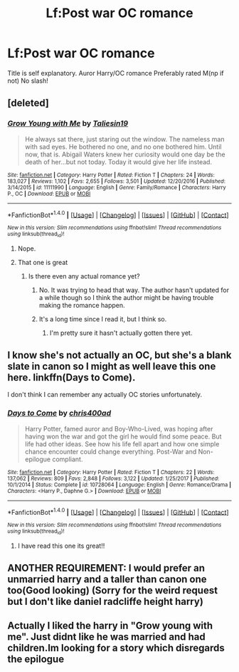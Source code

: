 #+TITLE: Lf:Post war OC romance

* Lf:Post war OC romance
:PROPERTIES:
:Author: Prongsie2
:Score: 3
:DateUnix: 1518847009.0
:DateShort: 2018-Feb-17
:FlairText: Request
:END:
Title is self explanatory. Auror Harry/OC romance Preferably rated M(np if not) No slash!


** [deleted]
:PROPERTIES:
:Score: 5
:DateUnix: 1518856444.0
:DateShort: 2018-Feb-17
:END:

*** [[http://www.fanfiction.net/s/11111990/1/][*/Grow Young with Me/*]] by [[https://www.fanfiction.net/u/997444/Taliesin19][/Taliesin19/]]

#+begin_quote
  He always sat there, just staring out the window. The nameless man with sad eyes. He bothered no one, and no one bothered him. Until now, that is. Abigail Waters knew her curiosity would one day be the death of her...but not today. Today it would give her life instead.
#+end_quote

^{/Site/: [[http://www.fanfiction.net/][fanfiction.net]] *|* /Category/: Harry Potter *|* /Rated/: Fiction T *|* /Chapters/: 24 *|* /Words/: 183,027 *|* /Reviews/: 1,102 *|* /Favs/: 2,655 *|* /Follows/: 3,501 *|* /Updated/: 12/20/2016 *|* /Published/: 3/14/2015 *|* /id/: 11111990 *|* /Language/: English *|* /Genre/: Family/Romance *|* /Characters/: Harry P., OC *|* /Download/: [[http://www.ff2ebook.com/old/ffn-bot/index.php?id=11111990&source=ff&filetype=epub][EPUB]] or [[http://www.ff2ebook.com/old/ffn-bot/index.php?id=11111990&source=ff&filetype=mobi][MOBI]]}

--------------

*FanfictionBot*^{1.4.0} *|* [[[https://github.com/tusing/reddit-ffn-bot/wiki/Usage][Usage]]] | [[[https://github.com/tusing/reddit-ffn-bot/wiki/Changelog][Changelog]]] | [[[https://github.com/tusing/reddit-ffn-bot/issues/][Issues]]] | [[[https://github.com/tusing/reddit-ffn-bot/][GitHub]]] | [[[https://www.reddit.com/message/compose?to=tusing][Contact]]]

^{/New in this version: Slim recommendations using/ ffnbot!slim! /Thread recommendations using/ linksub(thread_id)!}
:PROPERTIES:
:Author: FanfictionBot
:Score: 1
:DateUnix: 1518856464.0
:DateShort: 2018-Feb-17
:END:

**** Nope.
:PROPERTIES:
:Author: Prongsie2
:Score: 1
:DateUnix: 1518860839.0
:DateShort: 2018-Feb-17
:END:


**** That one is great
:PROPERTIES:
:Author: Mac_cy
:Score: 1
:DateUnix: 1518865764.0
:DateShort: 2018-Feb-17
:END:

***** Is there even any actual romance yet?
:PROPERTIES:
:Author: AutumnSouls
:Score: 2
:DateUnix: 1518866457.0
:DateShort: 2018-Feb-17
:END:

****** No. It was trying to head that way. The author hasn't updated for a while though so I think the author might be having trouble making the romance happen.
:PROPERTIES:
:Author: devinedude
:Score: 2
:DateUnix: 1518872536.0
:DateShort: 2018-Feb-17
:END:


****** It's a long time since I read it, but I think so.
:PROPERTIES:
:Author: Mac_cy
:Score: 0
:DateUnix: 1518866600.0
:DateShort: 2018-Feb-17
:END:

******* I'm pretty sure it hasn't actually gotten there yet.
:PROPERTIES:
:Author: AutumnSouls
:Score: 2
:DateUnix: 1518877092.0
:DateShort: 2018-Feb-17
:END:


** I know she's not actually an OC, but she's a blank slate in canon so I might as well leave this one here. linkffn(Days to Come).

I don't think I can remember any actually OC stories unfortunately.
:PROPERTIES:
:Author: devinedude
:Score: 1
:DateUnix: 1518873117.0
:DateShort: 2018-Feb-17
:END:

*** [[http://www.fanfiction.net/s/10728064/1/][*/Days to Come/*]] by [[https://www.fanfiction.net/u/2530889/chris400ad][/chris400ad/]]

#+begin_quote
  Harry Potter, famed auror and Boy-Who-Lived, was hoping after having won the war and got the girl he would find some peace. But life had other ideas. See how his life fell apart and how one simple chance encounter could change everything. Post-War and Non-epilogue compliant.
#+end_quote

^{/Site/: [[http://www.fanfiction.net/][fanfiction.net]] *|* /Category/: Harry Potter *|* /Rated/: Fiction T *|* /Chapters/: 22 *|* /Words/: 137,062 *|* /Reviews/: 809 *|* /Favs/: 2,848 *|* /Follows/: 3,122 *|* /Updated/: 1/25/2017 *|* /Published/: 10/1/2014 *|* /Status/: Complete *|* /id/: 10728064 *|* /Language/: English *|* /Genre/: Romance/Drama *|* /Characters/: <Harry P., Daphne G.> *|* /Download/: [[http://www.ff2ebook.com/old/ffn-bot/index.php?id=10728064&source=ff&filetype=epub][EPUB]] or [[http://www.ff2ebook.com/old/ffn-bot/index.php?id=10728064&source=ff&filetype=mobi][MOBI]]}

--------------

*FanfictionBot*^{1.4.0} *|* [[[https://github.com/tusing/reddit-ffn-bot/wiki/Usage][Usage]]] | [[[https://github.com/tusing/reddit-ffn-bot/wiki/Changelog][Changelog]]] | [[[https://github.com/tusing/reddit-ffn-bot/issues/][Issues]]] | [[[https://github.com/tusing/reddit-ffn-bot/][GitHub]]] | [[[https://www.reddit.com/message/compose?to=tusing][Contact]]]

^{/New in this version: Slim recommendations using/ ffnbot!slim! /Thread recommendations using/ linksub(thread_id)!}
:PROPERTIES:
:Author: FanfictionBot
:Score: 1
:DateUnix: 1518873131.0
:DateShort: 2018-Feb-17
:END:

**** I have read this one its great!!
:PROPERTIES:
:Author: Prongsie2
:Score: 1
:DateUnix: 1518874305.0
:DateShort: 2018-Feb-17
:END:


** ANOTHER REQUIREMENT: I would prefer an unmarried harry and a taller than canon one too(Good looking) (Sorry for the weird request but I don't like daniel radcliffe height harry)
:PROPERTIES:
:Author: Prongsie2
:Score: 0
:DateUnix: 1518874460.0
:DateShort: 2018-Feb-17
:END:


** Actually I liked the harry in "Grow young with me". Just didnt like he was married and had children.Im looking for a story which disregards the epilogue
:PROPERTIES:
:Author: Prongsie2
:Score: 0
:DateUnix: 1518874647.0
:DateShort: 2018-Feb-17
:END:
